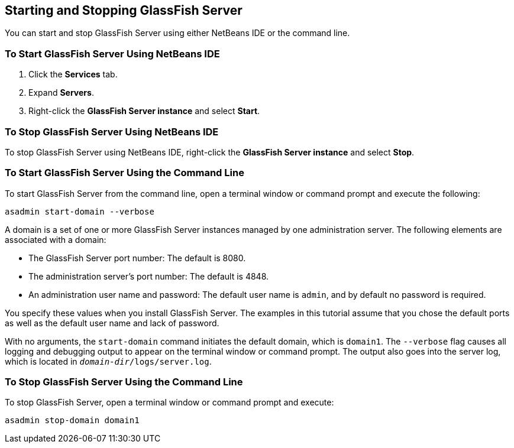 == Starting and Stopping GlassFish Server

You can start and stop GlassFish Server using either NetBeans IDE or
the command line.

=== To Start GlassFish Server Using NetBeans IDE

. Click the *Services* tab.
. Expand *Servers*.
. Right-click the *GlassFish Server instance* and select *Start*.

=== To Stop GlassFish Server Using NetBeans IDE

To stop GlassFish Server using NetBeans IDE, right-click the *GlassFish
Server instance* and select *Stop*.

=== To Start GlassFish Server Using the Command Line

To start GlassFish Server from the command line, open a terminal window
or command prompt and execute the following:

[source,shell]
asadmin start-domain --verbose

A domain is a set of one or more GlassFish Server instances managed by
one administration server. The following elements are associated with a
domain:

* The GlassFish Server port number: The default is 8080.
* The administration server's port number: The default is 4848.
* An administration user name and password: The default user name is
`admin`, and by default no password is required.

You specify these values when you install GlassFish Server. The
examples in this tutorial assume that you chose the default ports as
well as the default user name and lack of password.

With no arguments, the `start-domain` command initiates the default
domain, which is `domain1`. The `--verbose` flag causes all logging and
debugging output to appear on the terminal window or command prompt.
The output also goes into the server log, which is located in
`_domain-dir_/logs/server.log`.

=== To Stop GlassFish Server Using the Command Line

To stop GlassFish Server, open a terminal window or command prompt and
execute:

[source,shell]
asadmin stop-domain domain1
